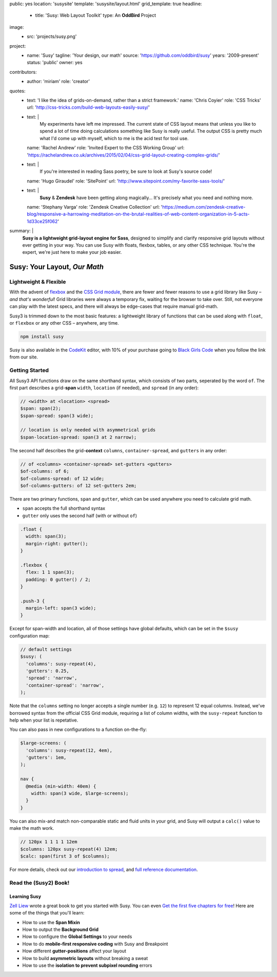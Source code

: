 public: yes
location: 'susysite'
template: 'susysite/layout.html'
grid_template: true
headline:
  - title: 'Susy: Web Layout Toolkit'
    type: An **OddBird** Project
image:
  - src: 'projects/susy.png'
project:
  - name: 'Susy'
    tagline: 'Your design, our math'
    source: 'https://github.com/oddbird/susy'
    years: '2009-present'
    status: 'public'
    owner: yes
contributors:
  - author: 'miriam'
    role: 'creator'
quotes:
  - text: 'I like the idea of grids-on-demand, rather than a strict framework.'
    name: 'Chris Coyier'
    role: 'CSS Tricks'
    url: 'http://css-tricks.com/build-web-layouts-easily-susy/'
  - text: |
      My experiments have left me impressed.
      The current state of CSS layout
      means that unless you like to spend a lot of time doing calculations
      something like Susy is really useful.
      The output CSS is pretty much what I'd come up with myself,
      which to me is the acid test for tool use.
    name: 'Rachel Andrew'
    role: 'Invited Expert to the CSS Working Group'
    url: 'https://rachelandrew.co.uk/archives/2015/02/04/css-grid-layout-creating-complex-grids/'
  - text: |
      If you're interested in reading Sass poetry,
      be sure to look at Susy's source code!
    name: 'Hugo Giraudel'
    role: 'SitePoint'
    url: 'http://www.sitepoint.com/my-favorite-sass-tools/'
  - text: |
      **Susy** & **Zendesk** have been getting along magically…
      It's precisely what you need and nothing more.
    name: 'Stephany Varga'
    role: 'Zendesk Creative Collection'
    url: 'https://medium.com/zendesk-creative-blog/responsive-a-harrowing-meditation-on-the-brutal-realities-of-web-content-organization-in-5-acts-1d33ce25f062'
summary: |
  **Susy is a lightweight grid-layout engine for Sass**,
  designed to simplify and clarify responsive grid layouts
  without ever getting in your way.
  You can use Susy with floats, flexbox, tables,
  or any other CSS technique.
  You're the expert,
  we're just here to make your job easier.


Susy: Your Layout, *Our Math*
=============================

.. ---------------------------------
.. callmacro:: content.macros.j2#rst
  :tag: 'start'

Lightweight & Flexible
----------------------

.. image:: https://badge.fury.io/js/susy.svg
  :alt: 'npm package'
  :target: https://www.npmjs.com/package/susy

.. image:: https://travis-ci.org/oddbird/susy.svg
  :alt: 'build status'
  :target: https://travis-ci.org/oddbird/susy

With the advent of `flexbox`_
and the `CSS Grid module`_,
there are fewer and fewer reasons to use a grid library like Susy –
*and that's wonderful*!
Grid libraries were always a temporary fix,
waiting for the browser to take over.
Still,
not everyone can play with the latest specs,
and there will always be edge-cases
that require manual grid-math.

Susy3 is trimmed down to the most basic features:
a lightweight library of functions
that can be used along with ``float``,
or ``flexbox``
or any other CSS –
anywhere, any time.

.. code:: bash

  npm install susy

Susy is also available
in the `CodeKit`_ editor,
with 10% of your purchase going to `Black Girls Code`_
when you follow the link from our site.

.. _flexbox: https://css-tricks.com/snippets/css/a-guide-to-flexbox/
.. _CSS Grid module: https://css-tricks.com/snippets/css/complete-guide-grid/
.. _CodeKit: https://codekitapp.com/index.html?referrer=susy
.. _Black Girls Code: http://blackgirlscode.com

.. callmacro:: content.macros.j2#link_button
  :url: '/susy/docs/'

  Susy3 Documentation

.. callmacro:: content.macros.j2#link_button
  :url: 'http://susy.readthedocs.io/'

  Susy2 Documentation

.. callmacro:: content.macros.j2#rst
  :tag: 'end'
.. ---------------------------------


.. callmacro:: content.macros.j2#divider
.. callmacro:: content.macros.j2#get_quotes
  :slug: 'susy/index'
  :index: 1
.. callmacro:: content.macros.j2#divider


.. ---------------------------------
.. callmacro:: content.macros.j2#rst
  :tag: 'start'

Getting Started
---------------

All Susy3 API functions draw on the same shorthand syntax,
which consists of two parts,
seperated by the word ``of``.
The first part describes a grid-**span**
``width``, ``location`` (if needed), and ``spread`` (in any order):

.. code:: scss

  // <width> at <location> <spread>
  $span: span(2);
  $span-spread: span(3 wide);

  // location is only needed with asymmetrical grids
  $span-location-spread: span(3 at 2 narrow);

The second half
describes the grid-**context**
``columns``, ``container-spread``, and ``gutters``
in any order:

.. code:: scss

  // of <columns> <container-spread> set-gutters <gutters>
  $of-columns: of 6;
  $of-columns-spread: of 12 wide;
  $of-columns-gutters: of 12 set-gutters 2em;

There are two primary functions,
``span`` and ``gutter``,
which can be used anywhere
you need to calculate grid math.

- ``span`` accepts the full shorthand syntax
- ``gutter`` only uses the second half (with or without ``of``)

.. code:: scss

  .float {
    width: span(3);
    margin-right: gutter();
  }

  .flexbox {
    flex: 1 1 span(3);
    padding: 0 gutter() / 2;
  }

  .push-3 {
    margin-left: span(3 wide);
  }

Except for span-width and location,
all of those settings have global defaults,
which can be set in the ``$susy`` configuration map:

.. code:: scss

  // default settings
  $susy: (
    'columns': susy-repeat(4),
    'gutters': 0.25,
    'spread': 'narrow',
    'container-spread': 'narrow',
  );

Note that the ``columns`` setting
no longer accepts a single number (e.g. ``12``)
to represent 12 equal columns.
Instead, we've borrowed syntax from the official CSS Grid module,
requiring a list of column widths,
with the ``susy-repeat`` function to help
when your list is repetative.

You can also pass in new configurations
to a function on-the-fly:

.. code:: scss

  $large-screens: (
    'columns': susy-repeat(12, 4em),
    'gutters': 1em,
  );

  nav {
    @media (min-width: 40em) {
      width: span(3 wide, $large-screens);
    }
  }

You can also mix-and match non-comparable
static and fluid units in your grid,
and Susy will output a ``calc()`` value
to make the math work.

.. code:: scss

  // 120px 1 1 1 1 12em
  $columns: 120px susy-repeat(4) 12em;
  $calc: span(first 3 of $columns);

For more details,
check out our `introduction to spread`_,
and `full reference documentation`_.

.. _introduction to spread: http://oddbird.net/2017/06/13/susy-spread/
.. _full reference documentation: /susy/docs/


.. callmacro:: content.macros.j2#rst
  :tag: 'end'
.. ---------------------------------


.. callmacro:: content.macros.j2#divider
.. callmacro:: content.macros.j2#get_quotes
  :slug: 'susy/index'
  :index: 2
.. callmacro:: content.macros.j2#divider


.. ---------------------------------
.. callmacro:: content.macros.j2#rst
  :tag: 'start'


Read the (Susy2) Book!
----------------------

.. image:: /static/images/susy/book-cover.png
  :alt: 'Learning Susy'
  :class: 'susy-book'
  :target: http://zell-weekeat.com/learnsusy/#signup

Learning Susy
~~~~~~~~~~~~~

`Zell Liew`_ wrote a great book to get you started with Susy.
You can even `Get the first five chapters for free`_!
Here are some of the things that you'll learn:

- How to use the **Span Mixin**
- How to output the **Background Grid**
- How to configure the **Global Settings** to your needs
- How to do **mobile-first responsive coding** with Susy and Breakpoint
- How different **gutter-positions** affect your layout
- How to build **asymmetric layouts** without breaking a sweat
- How to use the **isolation to prevent subpixel rounding** errors

.. _Zell Liew: http://zell-weekeat.com/
.. _Get the first five chapters for free: http://zell-weekeat.com/learnsusy/#signup


.. callmacro:: content.macros.j2#rst
  :tag: 'end'
.. ---------------------------------
